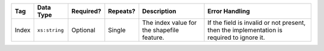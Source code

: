 .. This file is auto-generated.  Do not edit it by hand!

+--------------+---------------+--------------+--------------+------------------------------------------+------------------------------------------+
| Tag          | Data Type     | Required?    | Repeats?     | Description                              | Error Handling                           |
+==============+===============+==============+==============+==========================================+==========================================+
| Index        | ``xs:string`` | Optional     | Single       | The index value for the shapefile        | If the field is invalid or not present,  |
|              |               |              |              | feature.                                 | then the implementation is required to   |
|              |               |              |              |                                          | ignore it.                               |
+--------------+---------------+--------------+--------------+------------------------------------------+------------------------------------------+
